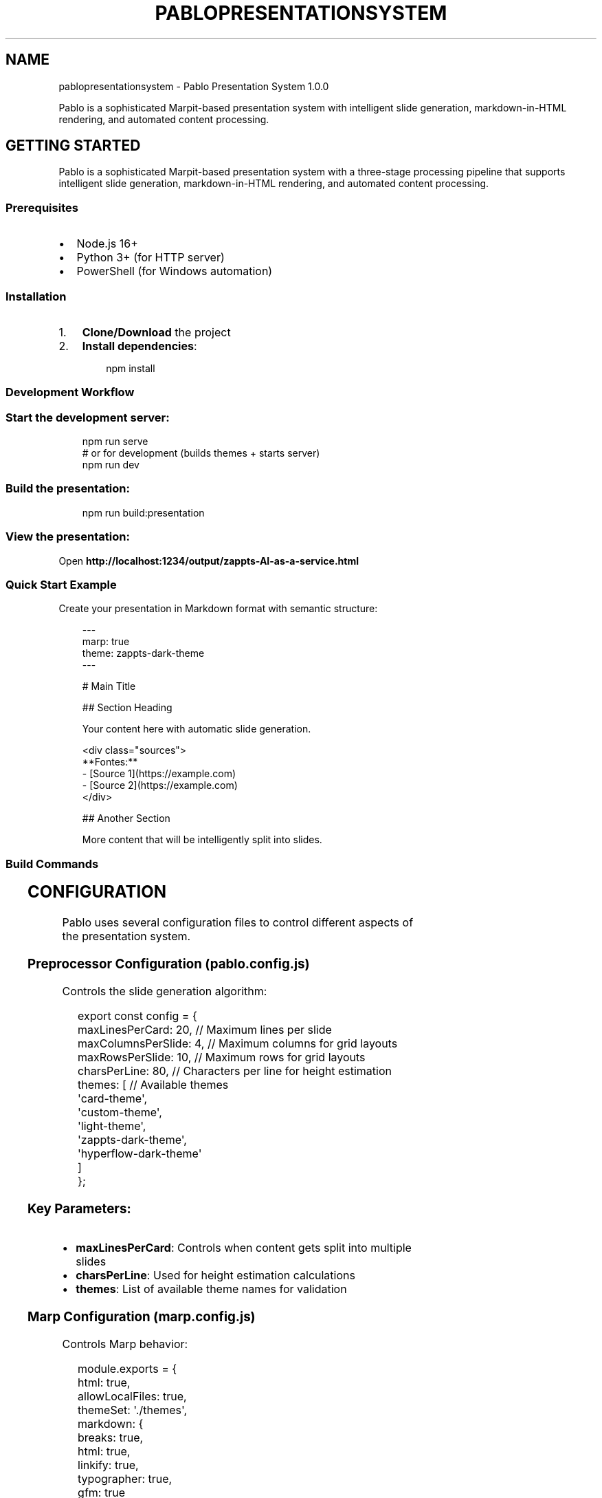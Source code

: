 '\" t
.\" Man page generated from reStructuredText.
.
.
.nr rst2man-indent-level 0
.
.de1 rstReportMargin
\\$1 \\n[an-margin]
level \\n[rst2man-indent-level]
level margin: \\n[rst2man-indent\\n[rst2man-indent-level]]
-
\\n[rst2man-indent0]
\\n[rst2man-indent1]
\\n[rst2man-indent2]
..
.de1 INDENT
.\" .rstReportMargin pre:
. RS \\$1
. nr rst2man-indent\\n[rst2man-indent-level] \\n[an-margin]
. nr rst2man-indent-level +1
.\" .rstReportMargin post:
..
.de UNINDENT
. RE
.\" indent \\n[an-margin]
.\" old: \\n[rst2man-indent\\n[rst2man-indent-level]]
.nr rst2man-indent-level -1
.\" new: \\n[rst2man-indent\\n[rst2man-indent-level]]
.in \\n[rst2man-indent\\n[rst2man-indent-level]]u
..
.TH "PABLOPRESENTATIONSYSTEM" "1" "Aug 30, 2025" "" "Pablo Presentation System"
.SH NAME
pablopresentationsystem \- Pablo Presentation System 1.0.0
.sp
Pablo is a sophisticated Marpit\-based presentation system with intelligent slide generation, markdown\-in\-HTML rendering, and automated content processing.
.SH GETTING STARTED
.sp
Pablo is a sophisticated Marpit\-based presentation system with a three\-stage processing pipeline that supports intelligent slide generation, markdown\-in\-HTML rendering, and automated content processing.
.SS Prerequisites
.INDENT 0.0
.IP \(bu 2
Node.js 16+
.IP \(bu 2
Python 3+ (for HTTP server)
.IP \(bu 2
PowerShell (for Windows automation)
.UNINDENT
.SS Installation
.INDENT 0.0
.IP 1. 3
\fBClone/Download\fP the project
.IP 2. 3
\fBInstall dependencies\fP:
.INDENT 3.0
.INDENT 3.5
.sp
.EX
npm install

.EE
.UNINDENT
.UNINDENT
.UNINDENT
.SS Development Workflow
.SS Start the development server:
.INDENT 0.0
.INDENT 3.5
.sp
.EX
npm run serve
# or for development (builds themes + starts server)
npm run dev

.EE
.UNINDENT
.UNINDENT
.SS Build the presentation:
.INDENT 0.0
.INDENT 3.5
.sp
.EX
npm run build:presentation

.EE
.UNINDENT
.UNINDENT
.SS View the presentation:
.sp
Open \fBhttp://localhost:1234/output/zappts\-AI\-as\-a\-service.html\fP
.SS Quick Start Example
.sp
Create your presentation in Markdown format with semantic structure:
.INDENT 0.0
.INDENT 3.5
.sp
.EX
\-\-\-
marp: true
theme: zappts\-dark\-theme
\-\-\-

# Main Title

## Section Heading

Your content here with automatic slide generation.

<div class=\(dqsources\(dq>
  **Fontes:**
  \- [Source 1](https://example.com)
  \- [Source 2](https://example.com)
</div>

## Another Section

More content that will be intelligently split into slides.

.EE
.UNINDENT
.UNINDENT
.SS Build Commands
.TS
box center;
l|l.
T{
Command
T}	T{
Description
T}
_
T{
\fBnpm run build:presentation\fP
T}	T{
Complete pipeline: preprocess → Marp → post\-process
T}
_
T{
\fBnpm run build\fP
T}	T{
Build SCSS themes
T}
_
T{
\fBnpm run serve\fP
T}	T{
Start development server (port 1234)
T}
_
T{
\fBnpm run dev\fP
T}	T{
Build themes and start server
T}
_
T{
\fBnpm run live\fP
T}	T{
Start live\-server with auto\-refresh (port 1234)
T}
.TE
.SH CONFIGURATION
.sp
Pablo uses several configuration files to control different aspects of the presentation system.
.SS Preprocessor Configuration (\fBpablo.config.js\fP)
.sp
Controls the slide generation algorithm:
.INDENT 0.0
.INDENT 3.5
.sp
.EX
export const config = {
  maxLinesPerCard: 20,        // Maximum lines per slide
  maxColumnsPerSlide: 4,      // Maximum columns for grid layouts
  maxRowsPerSlide: 10,        // Maximum rows for grid layouts
  charsPerLine: 80,           // Characters per line for height estimation
  themes: [                   // Available themes
    \(aqcard\-theme\(aq,
    \(aqcustom\-theme\(aq, 
    \(aqlight\-theme\(aq,
    \(aqzappts\-dark\-theme\(aq,
    \(aqhyperflow\-dark\-theme\(aq
  ]
};

.EE
.UNINDENT
.UNINDENT
.SS Key Parameters:
.INDENT 0.0
.IP \(bu 2
\fBmaxLinesPerCard\fP: Controls when content gets split into multiple slides
.IP \(bu 2
\fBcharsPerLine\fP: Used for height estimation calculations
.IP \(bu 2
\fBthemes\fP: List of available theme names for validation
.UNINDENT
.SS Marp Configuration (\fBmarp.config.js\fP)
.sp
Controls Marp behavior:
.INDENT 0.0
.INDENT 3.5
.sp
.EX
module.exports = {
  html: true,
  allowLocalFiles: true,
  themeSet: \(aq./themes\(aq,
  markdown: {
    breaks: true,
    html: true,
    linkify: true,
    typographer: true,
    gfm: true
  }
};

.EE
.UNINDENT
.UNINDENT
.SS Key Settings:
.INDENT 0.0
.IP \(bu 2
\fBhtml\fP: Enable HTML processing in markdown
.IP \(bu 2
\fBallowLocalFiles\fP: Allow local file references
.IP \(bu 2
\fBthemeSet\fP: Directory containing CSS theme files
.IP \(bu 2
\fBmarkdown\fP: Markdown\-it configuration options
.UNINDENT
.SS Theme Configuration
.SS Available Themes
.INDENT 0.0
.IP \(bu 2
\fBzappts\-dark\-theme\fP: Corporate dark theme with blue branding
.IP \(bu 2
\fBhyperflow\-dark\-theme\fP: Modern technical presentation theme
.IP \(bu 2
\fBcard\-theme\fP: Card\-based layout with Catppuccin colors
.IP \(bu 2
\fBlight\-theme\fP: Minimal light color scheme
.IP \(bu 2
\fBcustom\-theme\fP: Configurable base theme
.UNINDENT
.SS Using Themes
.sp
Set the theme in your presentation frontmatter:
.INDENT 0.0
.INDENT 3.5
.sp
.EX
\-\-\-
marp: true
theme: zappts\-dark\-theme
size: 16:9
paginate: true
\-\-\-

.EE
.UNINDENT
.UNINDENT
.SS File Naming Convention
.INDENT 0.0
.IP \(bu 2
\fBSource files\fP: \fB*.source.md\fP (original content)
.IP \(bu 2
\fBProcessed files\fP: \fB*.md\fP (preprocessor output)
.IP \(bu 2
\fBFinal output\fP: \fBoutput/*.html\fP
.IP \(bu 2
\fBBackups\fP: \fB*.backup.timestamp\fP
.IP \(bu 2
\fBTemp files\fP: \fB*.tmp.timestamp\fP
.UNINDENT
.sp
Example flow: \fBpresentation.source.md\fP → \fBpresentation.md\fP → \fBoutput/presentation.html\fP
.SH TROUBLESHOOTING
.sp
Common issues and solutions when working with the Pablo presentation system.
.SS Common Issues
.SS PowerShell Execution Policy Error
.sp
\fBProblem\fP: Scripts cannot be executed due to PowerShell execution policy.
.sp
\fBSolution\fP:
.INDENT 0.0
.INDENT 3.5
.sp
.EX
Set\-ExecutionPolicy \-ExecutionPolicy RemoteSigned \-Scope CurrentUser

.EE
.UNINDENT
.UNINDENT
.SS Preprocessor Errors
.sp
\fBProblem\fP: Slide generation fails or produces unexpected results.
.sp
\fBSolutions\fP:
.INDENT 0.0
.IP \(bu 2
Check source file syntax and frontmatter
.IP \(bu 2
Verify \fBpablo.config.js\fP configuration
.IP \(bu 2
Ensure proper markdown structure
.UNINDENT
.sp
\fBDebug Mode\fP:
.INDENT 0.0
.INDENT 3.5
.sp
.EX
node \-e \(dqconst {PabloSlideGenerator} = require(\(aq./src/preprocessor/index.js\(aq); const generator = new PabloSlideGenerator({debug: true}); console.log(generator.processMarkdown(fs.readFileSync(\(aqfile.source.md\(aq, \(aqutf8\(aq)));\(dq

.EE
.UNINDENT
.UNINDENT
.SS Marp Build Failures
.sp
\fBProblem\fP: Marp fails to build presentation.
.sp
\fBSolutions\fP:
.INDENT 0.0
.IP \(bu 2
Verify theme files exist and are compiled: \fBnpm run build\fP
.IP \(bu 2
Check markdown syntax and HTML elements
.IP \(bu 2
Ensure all referenced assets exist
.UNINDENT
.sp
\fBTest Individual Components\fP:
.INDENT 0.0
.INDENT 3.5
.sp
.EX
# Test Marp only  
npx marp file.md \-\-output test.html \-\-theme ./output/themes/zappts\-dark\-theme.css

.EE
.UNINDENT
.UNINDENT
.SS Post\-processing Issues
.sp
\fBProblem\fP: HTML processing fails or corrupts presentation.
.sp
\fBSolutions\fP:
.INDENT 0.0
.IP \(bu 2
Check HTML file permissions
.IP \(bu 2
Verify markdown syntax in HTML elements
.IP \(bu 2
Review backup files for content comparison
.UNINDENT
.sp
\fBTest Post\-processor\fP:
.INDENT 0.0
.INDENT 3.5
.sp
.EX
node postprocess\-marp\-html.js test.html \-\-help

.EE
.UNINDENT
.UNINDENT
.SS Theme Not Found
.sp
\fBProblem\fP: Theme is not applied to presentation.
.sp
\fBSolutions\fP:
.INDENT 0.0
.IP 1. 3
Ensure themes are compiled: \fBnpm run build\fP
.IP 2. 3
Check theme name in frontmatter matches available themes
.IP 3. 3
Verify theme CSS files exist in \fBoutput/themes/\fP
.UNINDENT
.SS Port Conflicts
.sp
\fBProblem\fP: Development server cannot start.
.sp
\fBSolution\fP: The dev server auto\-detects available ports starting from 1234. If issues persist, manually specify a different port.
.SS Debug Commands
.SS Test Preprocessor Only
.INDENT 0.0
.INDENT 3.5
.sp
.EX
node \-e \(dqconst {PabloSlideGenerator} = require(\(aq./src/preprocessor/index.js\(aq); console.log(new PabloSlideGenerator().processMarkdown(fs.readFileSync(\(aqfile.source.md\(aq, \(aqutf8\(aq)));\(dq

.EE
.UNINDENT
.UNINDENT
.SS Test Preprocessor with Debugging
.INDENT 0.0
.INDENT 3.5
.sp
.EX
node \-e \(dqconst {PabloSlideGenerator} = require(\(aq./src/preprocessor/index.js\(aq); const generator = new PabloSlideGenerator({debug: true}); console.log(generator.processMarkdown(fs.readFileSync(\(aqfile.source.md\(aq, \(aqutf8\(aq)));\(dq

.EE
.UNINDENT
.UNINDENT
.SS Test Preprocessor Validation
.INDENT 0.0
.INDENT 3.5
.sp
.EX
node \-e \(dqconst {PabloSlideGenerator} = require(\(aq./src/preprocessor/index.js\(aq); const generator = new PabloSlideGenerator(); const processed = generator.processMarkdown(fs.readFileSync(\(aqfile.source.md\(aq, \(aqutf8\(aq)); const warnings = generator.validateSlides(processed.split(\(aq\-\-\-\(aq).slice(2)); console.log(\(aqValidation warnings:\(aq, warnings);\(dq

.EE
.UNINDENT
.UNINDENT
.SS Enable Debug Mode
.INDENT 0.0
.INDENT 3.5
.sp
.EX
DEBUG=* npm run build:presentation

.EE
.UNINDENT
.UNINDENT
.SS File Issues
.SS Backup and Recovery
.sp
Pablo automatically creates backups during processing. If something goes wrong:
.INDENT 0.0
.IP 1. 3
Check for backup files: \fB*.backup.timestamp\fP
.IP 2. 3
Restore from backup if needed
.IP 3. 3
Verify file permissions
.UNINDENT
.SS Manual Pipeline Steps
.sp
For debugging specific stages:
.INDENT 0.0
.IP 1. 3
\fBPreprocess only\fP:
.INDENT 3.0
.INDENT 3.5
.sp
.EX
node build\-presentation.js \-\-preprocess\-only

.EE
.UNINDENT
.UNINDENT
.IP 2. 3
\fBMarp only\fP:
.INDENT 3.0
.INDENT 3.5
.sp
.EX
npx marp processed.md \-\-output output.html \-\-theme ./themes/theme.css

.EE
.UNINDENT
.UNINDENT
.IP 3. 3
\fBPost\-process only\fP:
.INDENT 3.0
.INDENT 3.5
.sp
.EX
node postprocess\-marp\-html.js output.html

.EE
.UNINDENT
.UNINDENT
.UNINDENT
.SS Getting Help
.sp
If you encounter issues not covered here:
.INDENT 0.0
.IP 1. 3
Check the debug output with \fBDEBUG=*\fP
.IP 2. 3
Verify all dependencies are installed
.IP 3. 3
Ensure file permissions are correct
.IP 4. 3
Review the build logs for specific error messages
.UNINDENT
.SH THEME CREATION PROCESS DEMO
.SS Summary
.sp
I successfully demonstrated the complete theme creation process for the Pablo presentation system by:
.SS 1. Created Example Theme (\fBexample\-new\-theme.scss\fP)
.sp
\fBKey Features:\fP
.INDENT 0.0
.IP \(bu 2
Custom brand colors (Orange #FF6B35, Navy #004E89, Turquoise #40E0D0)
.IP \(bu 2
Gradient title slide backgrounds
.IP \(bu 2
Professional Roboto typography
.IP \(bu 2
Modern SCSS structure with CSS custom properties
.IP \(bu 2
Complete Marpit/Marp compatibility
.UNINDENT
.sp
\fBTheme Components:\fP
.INDENT 0.0
.IP \(bu 2
Color palette definition with SCSS variables
.IP \(bu 2
CSS custom property exports for browser compatibility
.IP \(bu 2
Title slide styling with gradients and typography
.IP \(bu 2
Content slide styling for all card classes
.IP \(bu 2
Table, code block, and blockquote styling
.IP \(bu 2
Sources/notes positioning and styling
.UNINDENT
.SS 2. Integrated Theme into Build System
.INDENT 0.0
.IP \(bu 2
Added \fBexample\-new\-theme.scss\fP to \fBbuild\-theme.js\fP configuration
.IP \(bu 2
Successfully compiled SCSS to CSS using the build system
.IP \(bu 2
Generated \fBoutput/themes/example\-new\-theme.css\fP (5,263 bytes)
.UNINDENT
.SS 3. Created Demo Presentation
.sp
\fBFile:\fP \fBexample\-new\-theme\-demo.md\fP
.INDENT 0.0
.IP \(bu 2
7 slides demonstrating theme features
.IP \(bu 2
Title slide with gradient background
.IP \(bu 2
Content slides showing typography hierarchy
.IP \(bu 2
Code examples and tables
.IP \(bu 2
Step\-by\-step theme creation guide
.IP \(bu 2
Resource references
.UNINDENT
.SS 4. Built and Tested Theme
.INDENT 0.0
.IP \(bu 2
Successfully compiled presentation to HTML (\fBexample\-new\-theme\-demo.html\fP)
.IP \(bu 2
Verified theme rendering works correctly
.IP \(bu 2
All theme elements display properly
.UNINDENT
.SS 5. Updated Documentation
.sp
\fBEnhanced \X'tty: link http://WARP.md'\fI\%WARP.md\fP\X'tty: link' with comprehensive theme creation section:\fP
.INDENT 0.0
.IP \(bu 2
Step\-by\-step theme creation process
.IP \(bu 2
Theme structure guidelines
.IP \(bu 2
Required Marpit compatibility elements
.IP \(bu 2
Recommended features checklist
.IP \(bu 2
Complete workflow from SCSS to final presentation
.IP \(bu 2
Reference to example theme template
.UNINDENT
.SS Files Created/Modified
.SS New Files:
.INDENT 0.0
.IP 1. 3
\fBthemes/example\-new\-theme.scss\fP \- Complete theme template
.IP 2. 3
\fBexample\-new\-theme\-demo.md\fP \- Demo presentation
.IP 3. 3
\fBexample\-new\-theme\-demo.html\fP \- Compiled HTML output
.IP 4. 3
\fBoutput/themes/example\-new\-theme.css\fP \- Compiled CSS theme
.UNINDENT
.SS Modified Files:
.INDENT 0.0
.IP 1. 3
\fBbuild\-theme.js\fP \- Added new theme to build list
.IP 2. 3
\fBWARP.md\fP \- Enhanced with theme creation documentation
.UNINDENT
.SS Theme Creation Workflow Summary
.INDENT 0.0
.INDENT 3.5
.sp
.EX
# 1. Create theme file
vim themes/your\-theme\-name.scss

# 2. Add to build configuration
# Edit build\-theme.js: add \(aqyour\-theme\-name.scss\(aq to themeFiles array

# 3. Compile theme
node build\-theme.js

# 4. Create presentation using theme
# Add to frontmatter: theme: your\-theme\-name

# 5. Build presentation
npx @marp\-team/marp\-cli presentation.md \-\-theme\-set output/themes \-\-output presentation.html

.EE
.UNINDENT
.UNINDENT
.SS Theme Template Features
.sp
The \fBexample\-new\-theme.scss\fP serves as a comprehensive template showing:
.INDENT 0.0
.IP \(bu 2
\fBColor Management:\fP SCSS variables + CSS custom properties
.IP \(bu 2
\fBTypography:\fP Font family, sizing, and hierarchy
.IP \(bu 2
\fBLayout:\fP Proper slide dimensions and spacing
.IP \(bu 2
\fBVisual Elements:\fP Gradients, borders, shadows
.IP \(bu 2
\fBComponent Styling:\fP Tables, code blocks, lists, blockquotes
.IP \(bu 2
\fBSlide Classes:\fP Support for all card\-based layouts
.IP \(bu 2
\fBAccessibility:\fP Proper contrast and readable typography
.UNINDENT
.SS Next Steps for Theme Development
.INDENT 0.0
.IP 1. 3
\fBCopy Template:\fP Use \fBexample\-new\-theme.scss\fP as starting point
.IP 2. 3
\fBCustomize Colors:\fP Modify brand color variables
.IP 3. 3
\fBAdjust Typography:\fP Change fonts and sizing
.IP 4. 3
\fBTest Thoroughly:\fP Build presentations to verify styling
.IP 5. 3
\fBDocument Changes:\fP Update theme\-specific documentation
.UNINDENT
.sp
This demonstration provides a complete, working example of the Pablo theme creation system in action.
.SH TABLE COLORS REFERENCE - ZAPPTS DARK THEME
.SS Quick Reference
.SS Table Row Background Colors
.TS
box center;
l|l|l|l.
T{
Element
T}	T{
Variable
T}	T{
Color
T}	T{
Hex Code
T}
_
T{
\fBHeader Row\fP
T}	T{
\fB$table\-header\-bg\fP
T}	T{
Light Blue
T}	T{
\fB#0A85CC\fP
T}
_
T{
\fBRegular Rows\fP
T}	T{
\fB$table\-row\-bg\fP
T}	T{
Dark Navy
T}	T{
\fB#0f1120\fP
T}
_
T{
\fBEven Rows\fP
T}	T{
\fB$table\-row\-alt\-bg\fP
T}	T{
Darkest Navy
T}	T{
\fB#0c0e1a\fP
T}
.TE
.SS Table Text Colors
.TS
box center;
l|l|l|l.
T{
Element
T}	T{
Variable
T}	T{
Color
T}	T{
Hex Code
T}
_
T{
\fBHeader Text\fP
T}	T{
\fB$table\-header\-text\fP
T}	T{
White
T}	T{
\fB#FFFFFF\fP
T}
_
T{
\fBCell Text\fP
T}	T{
\fB$table\-text\fP
T}	T{
White
T}	T{
\fB#FFFFFF\fP
T}
_
T{
\fBStrong Text\fP
T}	T{
\fB$ctp\-green\fP
T}	T{
Light Gray
T}	T{
\fB#F0F0F0\fP
T}
.TE
.SS Table Borders
.TS
box center;
l|l|l|l.
T{
Element
T}	T{
Variable
T}	T{
Color
T}	T{
Hex Code
T}
_
T{
\fBCell Borders\fP
T}	T{
\fB$table\-border\-color\fP
T}	T{
Light Blue
T}	T{
\fB#1a93d4\fP
T}
.TE
.SS Visual Pattern
.INDENT 0.0
.INDENT 3.5
.sp
.EX
┌─────────────────────────────────────┐
│ Header Row (Light Blue: #0A85CC)    │ ← $table\-header\-bg
├─────────────────────────────────────┤
│ Row 1 (Dark Navy: #0f1120)          │ ← $table\-row\-bg
├─────────────────────────────────────┤
│ Row 2 (Darkest Navy: #0c0e1a)       │ ← $table\-row\-alt\-bg
├─────────────────────────────────────┤
│ Row 3 (Dark Navy: #0f1120)          │ ← $table\-row\-bg
├─────────────────────────────────────┤
│ Row 4 (Darkest Navy: #0c0e1a)       │ ← $table\-row\-alt\-bg
└─────────────────────────────────────┘

.EE
.UNINDENT
.UNINDENT
.SS Configuration
.sp
All table colors are defined in \fBthemes/zappts\-dark\-theme.config.scss\fP:
.INDENT 0.0
.INDENT 3.5
.sp
.EX
// Table colors
$table\-header\-bg: $ctp\-surface0 !default;  // Light blue for headers
$table\-header\-text: $ctp\-mauve !default;   // White text for headers
$table\-row\-bg: $ctp\-mantle !default;       // Dark navy for regular rows
$table\-row\-alt\-bg: $ctp\-crust !default;    // Darkest navy for alternating rows
$table\-border\-color: $ctp\-surface1 !default; // Light blue for borders
$table\-text: $ctp\-text !default;           // White text for table content

.EE
.UNINDENT
.UNINDENT
.SS Customization
.sp
To change table colors, modify the variables in \fBthemes/zappts\-dark\-theme.config.scss\fP and rebuild the theme:
.INDENT 0.0
.INDENT 3.5
.sp
.EX
npm run build

.EE
.UNINDENT
.UNINDENT
.SH WARP.MD
.sp
This file provides guidance to WARP (warp.dev) when working with code in this repository.
.SS Overview
.sp
This is a sophisticated Marpit\-based presentation system with a three\-stage processing pipeline that supports intelligent slide generation, markdown\-in\-HTML rendering, and automated content processing. The system transforms semantic markdown into professional presentations with multiple theme options and advanced layout capabilities.
.SS Build Pipeline
.sp
The presentation generation follows a three\-stage pipeline:
.SS Primary Command
.INDENT 0.0
.INDENT 3.5
.sp
.EX
npm run build:presentation

.EE
.UNINDENT
.UNINDENT
.sp
This orchestrates all three stages automatically for the main presentation.
.SS Pipeline Stages
.INDENT 0.0
.IP 1. 3
\fBPreprocess\fP: \fBnode build\-presentation.js\fP (runs \fBPabloSlideGenerator\fP)
.INDENT 3.0
.IP \(bu 2
Parses semantic blocks (headings, content sections, HTML elements)
.IP \(bu 2
Chunks content into slides based on estimated height
.IP \(bu 2
Extracts sources sections into HTML blocks
.IP \(bu 2
Applies card classes for styling
.UNINDENT
.IP 2. 3
\fBMarp Build\fP: Marp converts processed markdown to HTML
.INDENT 3.0
.INDENT 3.5
.sp
.EX
npx marp processed.md \-\-output output/presentation.html \-\-config\-file marp.config.js \-\-html \-\-allow\-local\-files

.EE
.UNINDENT
.UNINDENT
.IP 3. 3
\fBPost\-process\fP: \fBnode postprocess\-marp\-html.js output/presentation.html\fP
.INDENT 3.0
.IP \(bu 2
Processes markdown content within HTML elements using markdown\-it
.IP \(bu 2
Creates backups and uses atomic file operations
.IP \(bu 2
Specifically targets \fB<div class=\(dqsources\(dq>\fP elements
.UNINDENT
.UNINDENT
.SS Architecture Overview
.INDENT 0.0
.INDENT 3.5
.sp
.EX
Source (.source.md) → Preprocessor → Marp → Post\-processor → Final (.html)
       ↓                ↓             ↓            ↓
   Semantic        Chunked       Themed      Markdown\-in\-HTML
   Blocks          Slides        HTML        Processed

.EE
.UNINDENT
.UNINDENT
.SS Core Components
.INDENT 0.0
.IP \(bu 2
\fBPreprocessor\fP (\fBsrc/preprocessor/slide\-generator.js\fP):
.INDENT 2.0
.IP \(bu 2
\fBPabloSlideGenerator\fP class handles semantic parsing
.IP \(bu 2
Configurable via \fBpablo.config.js\fP (maxLinesPerCard, charsPerLine)
.IP \(bu 2
Height estimation algorithm for optimal slide breaks
.UNINDENT
.IP \(bu 2
\fBTheme System\fP (\fBthemes/*.scss\fP + \fBbuild\-theme.js\fP):
.INDENT 2.0
.IP \(bu 2
SCSS compilation to CSS
.IP \(bu 2
Multiple themes: \fBcard\-theme\fP, \fBzappts\-dark\-theme\fP, \fBhyperflow\-dark\-theme\fP
.IP \(bu 2
Compiled themes stored in \fBoutput/themes/\fP
.UNINDENT
.IP \(bu 2
\fBPost\-processor\fP (\fBpostprocess\-marp\-html.js\fP):
.INDENT 2.0
.IP \(bu 2
CLI with backup/restore functionality
.IP \(bu 2
Markdown\-it based HTML processing
.IP \(bu 2
Atomic file operations with validation
.UNINDENT
.UNINDENT
.SS Development Workflow
.SS Start Development Server
.INDENT 0.0
.INDENT 3.5
.sp
.EX
npm run serve        # Node.js server (auto\-detects port from 1234)
npm run start        # Same as serve
npm run dev          # Build themes and start server
npm run live         # Live\-reload server on port 1234

.EE
.UNINDENT
.UNINDENT
.SS Build Commands
.INDENT 0.0
.INDENT 3.5
.sp
.EX
# Theme building
npm run build                 # Compile all SCSS themes
npm run watch                 # Watch themes for changes

# Presentation building  
npm run build:presentation    # Full pipeline (recommended)

# Development workflow
npm run dev                   # Build themes and start server

.EE
.UNINDENT
.UNINDENT
.SS File Naming Convention
.INDENT 0.0
.IP \(bu 2
Source files: \fB*.source.md\fP (original content)
.IP \(bu 2
Processed files: \fB*.md\fP (preprocessor output)
.IP \(bu 2
Final output: \fBoutput/*.html\fP
.IP \(bu 2
Backups: \fB*.backup.timestamp\fP
.IP \(bu 2
Temp files: \fB*.tmp.timestamp\fP
.UNINDENT
.sp
Example flow: \fBzappts\-AI\-as\-a\-service.source.md\fP → \fBzappts\-AI\-as\-a\-service.md\fP → \fBoutput/zappts\-AI\-as\-a\-service.html\fP
.SS Configuration Files
.SS \fBpablo.config.js\fP \- Preprocessor Configuration
.INDENT 0.0
.INDENT 3.5
.sp
.EX
export const config = {
  maxLinesPerCard: 20,        // Slide height limit
  maxColumnsPerSlide: 4,      // Grid layout limits
  maxRowsPerSlide: 10,
  charsPerLine: 80,           // Height calculation basis
  themes: [\(aqcard\-theme\(aq, \(aqzappts\-dark\-theme\(aq, ...]
};

.EE
.UNINDENT
.UNINDENT
.SS \fBmarp.config.js\fP \- Marp Configuration
.INDENT 0.0
.INDENT 3.5
.sp
.EX
module.exports = {
  markdown: {
    breaks: true, html: true, linkify: true,
    typographer: true, gfm: true
  },
  themeSet: \(aq./output/themes\(aq
};

.EE
.UNINDENT
.UNINDENT
.SS \fBbuild\-presentation.js\fP \- Build Orchestrator
.INDENT 0.0
.IP \(bu 2
Handles the full three\-stage pipeline
.IP \(bu 2
File existence validation
.IP \(bu 2
Cache clearing and cleanup
.IP \(bu 2
Error handling with process exits
.UNINDENT
.SS Theme System
.SS Available Themes
.INDENT 0.0
.IP \(bu 2
\fBzappts\-dark\-theme\fP: Corporate dark theme with blue branding
.IP \(bu 2
\fBhyperflow\-dark\-theme\fP: Modern technical presentation theme
.IP \(bu 2
\fBcard\-theme\fP: Card\-based layout with Catppuccin colors
.IP \(bu 2
\fBlight\-theme\fP: Minimal light color scheme
.IP \(bu 2
\fBcustom\-theme\fP: Configurable base theme
.UNINDENT
.SS Theme Development
.INDENT 0.0
.IP 1. 3
Edit SCSS files in \fBthemes/\fP directory
.IP 2. 3
Run \fBnpm run build\fP to compile
.IP 3. 3
Themes output to \fBoutput/themes/*.css\fP
.IP 4. 3
Use in frontmatter: \fBtheme: theme\-name\fP
.UNINDENT
.SS Creating New Themes
.sp
To create a custom theme from scratch:
.INDENT 0.0
.IP 1. 3
\fBCreate Theme File\fP: Add a new \fB\&.scss\fP file in the \fBthemes/\fP directory
.INDENT 3.0
.INDENT 3.5
.sp
.EX
/*! 
 * @theme your\-theme\-name
 * @auto\-scaling true
 * @size 16:9 1280px 720px
 */

// Define your color palette
$primary\-brand: #FF6B35;
$secondary\-brand: #004E89;
$background\-dark: #1A1A1D;

.EE
.UNINDENT
.UNINDENT
.IP 2. 3
\fBAdd to Build Configuration\fP: Edit \fBbuild\-theme.js\fP and include your theme file:
.INDENT 3.0
.INDENT 3.5
.sp
.EX
const themeFiles = [
  \(aqcard\-theme.scss\(aq,
  \(aqyour\-theme\-name.scss\(aq  // Add here
];

.EE
.UNINDENT
.UNINDENT
.IP 3. 3
\fBCompile Theme\fP: Build the CSS output
.INDENT 3.0
.INDENT 3.5
.sp
.EX
node build\-theme.js

.EE
.UNINDENT
.UNINDENT
.IP 4. 3
\fBTest Theme\fP: Create a markdown file using your theme
.INDENT 3.0
.INDENT 3.5
.sp
.EX
\-\-\-
marp: true
theme: your\-theme\-name
class: title
\-\-\-

.EE
.UNINDENT
.UNINDENT
.IP 5. 3
\fBBuild Presentation\fP: Generate final output
.INDENT 3.0
.INDENT 3.5
.sp
.EX
npx @marp\-team/marp\-cli presentation.md \-\-theme\-set output/themes \-\-output presentation.html

.EE
.UNINDENT
.UNINDENT
.UNINDENT
.SS Theme Structure Guidelines
.sp
\fBRequired Elements for Marpit Compatibility:\fP
.INDENT 0.0
.IP \(bu 2
CSS custom properties in \fB:root\fP for color variables
.IP \(bu 2
Base \fBsection\fP styles with proper dimensions (1280x720px)
.IP \(bu 2
Title slide styles for \fBsection.title\fP
.IP \(bu 2
Content slide styles for \fBsection.card\-single\fP, \fBsection.card\-start\fP, etc.
.UNINDENT
.sp
\fBRecommended Theme Features:\fP
.INDENT 0.0
.IP \(bu 2
Hierarchical heading styles (h1, h2, h3) with distinct colors
.IP \(bu 2
Typography settings (font\-family, sizes, line\-height)
.IP \(bu 2
Table styling with borders and background colors
.IP \(bu 2
Code block styling with syntax\-appropriate backgrounds
.IP \(bu 2
Blockquote styling with accent borders
.IP \(bu 2
List styling with custom markers
.IP \(bu 2
Layout variables (padding, margins, border\-radius)
.UNINDENT
.sp
\fBExample Theme Template:\fP
See \fBthemes/example\-new\-theme.scss\fP for a complete template showing:
.INDENT 0.0
.IP \(bu 2
Color palette definition with SCSS variables
.IP \(bu 2
CSS custom property exports
.IP \(bu 2
Complete slide class styling
.IP \(bu 2
Professional typography hierarchy
.IP \(bu 2
Visual elements (gradients, accent bars, shadows)
.UNINDENT
.SS Theme Builder (\fBbuild\-theme.js\fP)
.INDENT 0.0
.INDENT 3.5
.sp
.EX
node build\-theme.js          # Build all themes
node build\-theme.js watch    # Build and watch for changes
node build\-theme.js help     # Show detailed usage information

.EE
.UNINDENT
.UNINDENT
.SS Key Architectural Concepts
.SS Semantic Block Parsing
.sp
The preprocessor identifies content types:
.INDENT 0.0
.IP \(bu 2
\fBtitle\-content\fP: H1 headings (become title slides)
.IP \(bu 2
\fBh2\-section\fP/\fBh3\-section\fP: Section headings
.IP \(bu 2
\fBparagraph\fP: Regular content
.IP \(bu 2
\fBhtml\-block\fP: HTML placeholders (\fB__HTML_BLOCK_N__\fP)
.UNINDENT
.SS Slide Chunking Algorithm
.INDENT 0.0
.IP \(bu 2
Estimates content height based on line count, tables, lists
.IP \(bu 2
Splits content when \fBestimatedHeight > maxLinesPerCard\fP
.IP \(bu 2
Preserves semantic boundaries (doesn’t split mid\-heading)
.IP \(bu 2
Applies card classes: \fBcard\-single\fP, \fBcard\-start\fP, \fBcard\-middle\fP, \fBcard\-end\fP
.UNINDENT
.SS Sources Section Processing
.sp
Automatically detects and formats source citations:
.INDENT 0.0
.IP \(bu 2
Patterns: \fB**Sources:**\fP, \fB**Fontes:**\fP, \fB## Sources\fP
.IP \(bu 2
Converts to \fB<div class=\(dqleft\-notes\(dq><div class=\(dqsources\(dq>\fP HTML blocks
.IP \(bu 2
Maintains markdown formatting within sources
.UNINDENT
.SS Markdown\-in\-HTML Processing
.INDENT 0.0
.IP \(bu 2
Post\-processor targets specific HTML elements
.IP \(bu 2
Uses markdown\-it for reliable conversion
.IP \(bu 2
Preserves Marp/Bespoke.js functionality
.IP \(bu 2
Safety features: backups, validation, atomic writes
.UNINDENT
.SS Development Tips
.SS Debugging Pipeline Stages
.sp
Test individual stages:
.INDENT 0.0
.INDENT 3.5
.sp
.EX
# Test preprocessor only
node \-e \(dqconst {PabloSlideGenerator} = require(\(aq./src/preprocessor/index.js\(aq); console.log(new PabloSlideGenerator().processMarkdown(fs.readFileSync(\(aqfile.source.md\(aq, \(aqutf8\(aq)))\(dq

# Test preprocessor with debugging enabled
node \-e \(dqconst {PabloSlideGenerator} = require(\(aq./src/preprocessor/index.js\(aq); const generator = new PabloSlideGenerator({debug: true}); console.log(generator.processMarkdown(fs.readFileSync(\(aqfile.source.md\(aq, \(aqutf8\(aq)));\(dq

# Test preprocessor validation
node \-e \(dqconst {PabloSlideGenerator} = require(\(aq./src/preprocessor/index.js\(aq); const generator = new PabloSlideGenerator(); const processed = generator.processMarkdown(fs.readFileSync(\(aqfile.source.md\(aq, \(aqutf8\(aq)); const warnings = generator.validateSlides(processed.split(\(aq\-\-\-\(aq).slice(2)); console.log(\(aqValidation warnings:\(aq, warnings);\(dq

# Test Marp only  
npx marp file.md \-\-output test.html \-\-theme ./output/themes/zappts\-dark\-theme.css

# Test post\-processor only
node postprocess\-marp\-html.js test.html \-\-help

.EE
.UNINDENT
.UNINDENT
.SS Recent Improvements
.sp
\fBPreprocessing Enhancements:\fP
.INDENT 0.0
.IP \(bu 2
\fBEnhanced height estimation\fP: Better support for code blocks, tables, images, and lists
.IP \(bu 2
\fBAdded error handling\fP: Input validation and comprehensive error messages
.IP \(bu 2
\fBImproved frontmatter\fP: Proper YAML formatting with special character handling
.IP \(bu 2
\fBAdded debugging\fP: Use \fBnew PabloSlideGenerator({debug: true})\fP for verbose output
.IP \(bu 2
\fBAdded validation\fP: \fBvalidateSlides()\fP method checks for common issues
.UNINDENT
.sp
\fBTheme System Modernization:\fP
.INDENT 0.0
.IP \(bu 2
\fBModernized Sass syntax\fP: Converted deprecated \fB@import\fP to modern \fB@use\fP syntax
.IP \(bu 2
\fBEliminated deprecation warnings\fP: Fully compatible with Dart Sass 3.0.0+
.IP \(bu 2
\fBImproved build performance\fP: Cleaner theme compilation process
.UNINDENT
.SS Common Issues
.INDENT 0.0
.IP \(bu 2
\fBPowerShell execution\fP: \fBSet\-ExecutionPolicy \-ExecutionPolicy RemoteSigned \-Scope CurrentUser\fP
.IP \(bu 2
\fBTheme not found\fP: Ensure \fBnpm run build\fP completed successfully
.IP \(bu 2
\fBHTML processing fails\fP: Check markdown syntax in \fB<div class=\(dqsources\(dq>\fP elements
.IP \(bu 2
\fBPort conflicts\fP: Dev server auto\-detects available ports starting from 1234
.IP \(bu 2
\fBPreprocessing errors\fP: Use debug mode to troubleshoot slide generation issues
.UNINDENT
.SS Project Structure Understanding
.INDENT 0.0
.INDENT 3.5
.sp
.EX
pablo/
├── src/preprocessor/           # Core slide generation logic
├── themes/                     # SCSS theme sources
├── output/                     # Generated HTML and compiled CSS
├── *.source.md                 # Original presentation content
├── *.md                        # Preprocessed intermediate files
├── build\-presentation.js       # Main build orchestrator
├── postprocess\-marp\-html.js    # HTML post\-processing CLI
└── pablo.config.js             # Preprocessor configuration

.EE
.UNINDENT
.UNINDENT
.sp
This system is designed for creating professional presentations with intelligent content organization, multiple visual themes, and robust processing pipelines.
.SH INDICES AND SEARCH
.INDENT 0.0
.IP \(bu 2
\fI\%Index\fP
.IP \(bu 2
\fI\%Search\fP
.UNINDENT
.SH AUTHOR
Pablo Team
.SH COPYRIGHT
2025, Pablo Team
.\" Generated by docutils manpage writer.
.
